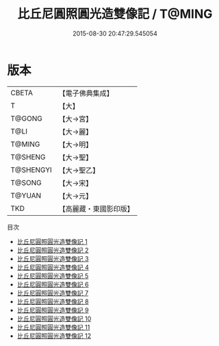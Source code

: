 #+TITLE: 比丘尼圓照圓光造雙像記 / T@MING

#+DATE: 2015-08-30 20:47:29.545054
* 版本
 |     CBETA|【電子佛典集成】|
 |         T|【大】     |
 |    T@GONG|【大→宮】   |
 |      T@LI|【大→麗】   |
 |    T@MING|【大→明】   |
 |   T@SHENG|【大→聖】   |
 | T@SHENGYI|【大→聖乙】  |
 |    T@SONG|【大→宋】   |
 |    T@YUAN|【大→元】   |
 |       TKD|【高麗藏・東國影印版】|
目次
 - [[file:KR6l0006_001.txt][比丘尼圓照圓光造雙像記 1]]
 - [[file:KR6l0006_002.txt][比丘尼圓照圓光造雙像記 2]]
 - [[file:KR6l0006_003.txt][比丘尼圓照圓光造雙像記 3]]
 - [[file:KR6l0006_004.txt][比丘尼圓照圓光造雙像記 4]]
 - [[file:KR6l0006_005.txt][比丘尼圓照圓光造雙像記 5]]
 - [[file:KR6l0006_006.txt][比丘尼圓照圓光造雙像記 6]]
 - [[file:KR6l0006_007.txt][比丘尼圓照圓光造雙像記 7]]
 - [[file:KR6l0006_008.txt][比丘尼圓照圓光造雙像記 8]]
 - [[file:KR6l0006_009.txt][比丘尼圓照圓光造雙像記 9]]
 - [[file:KR6l0006_010.txt][比丘尼圓照圓光造雙像記 10]]
 - [[file:KR6l0006_011.txt][比丘尼圓照圓光造雙像記 11]]
 - [[file:KR6l0006_012.txt][比丘尼圓照圓光造雙像記 12]]
